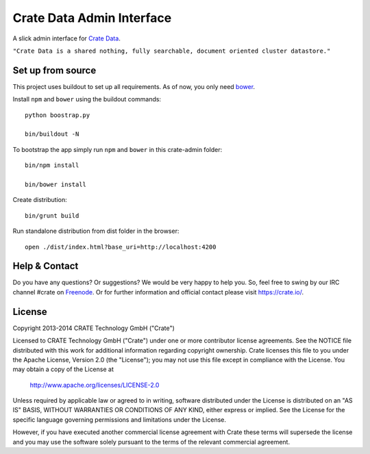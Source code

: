 ==========================
Crate Data Admin Interface
==========================

A slick admin interface for `Crate Data`_.

``"Crate Data is a shared nothing, fully searchable, document oriented
cluster datastore."``

Set up from source
==================

This project uses buildout to set up all requirements.
As of now, you only need `bower <http://bower.io/>`_.

Install ``npm`` and ``bower`` using the buildout commands::

    python boostrap.py

    bin/buildout -N

To bootstrap the app simply run ``npm`` and ``bower`` in this crate-admin folder::

    bin/npm install

    bin/bower install

Create distribution::

    bin/grunt build

Run standalone distribution from dist folder in the browser::

    open ./dist/index.html?base_uri=http://localhost:4200

.. _Crate Data: https://github.com/crate/crate

Help & Contact
==============

Do you have any questions? Or suggestions? We would be very happy
to help you. So, feel free to swing by our IRC channel #crate on Freenode_.
Or for further information and official contact please
visit `https://crate.io/ <https://crate.io/>`_.

.. _Freenode: http://freenode.net

License
=======

Copyright 2013-2014 CRATE Technology GmbH ("Crate")

Licensed to CRATE Technology GmbH ("Crate") under one or more contributor
license agreements.  See the NOTICE file distributed with this work for
additional information regarding copyright ownership.  Crate licenses
this file to you under the Apache License, Version 2.0 (the "License");
you may not use this file except in compliance with the License.  You may
obtain a copy of the License at

  http://www.apache.org/licenses/LICENSE-2.0

Unless required by applicable law or agreed to in writing, software
distributed under the License is distributed on an "AS IS" BASIS, WITHOUT
WARRANTIES OR CONDITIONS OF ANY KIND, either express or implied.  See the
License for the specific language governing permissions and limitations
under the License.

However, if you have executed another commercial license agreement
with Crate these terms will supersede the license and you may use the
software solely pursuant to the terms of the relevant commercial agreement.
